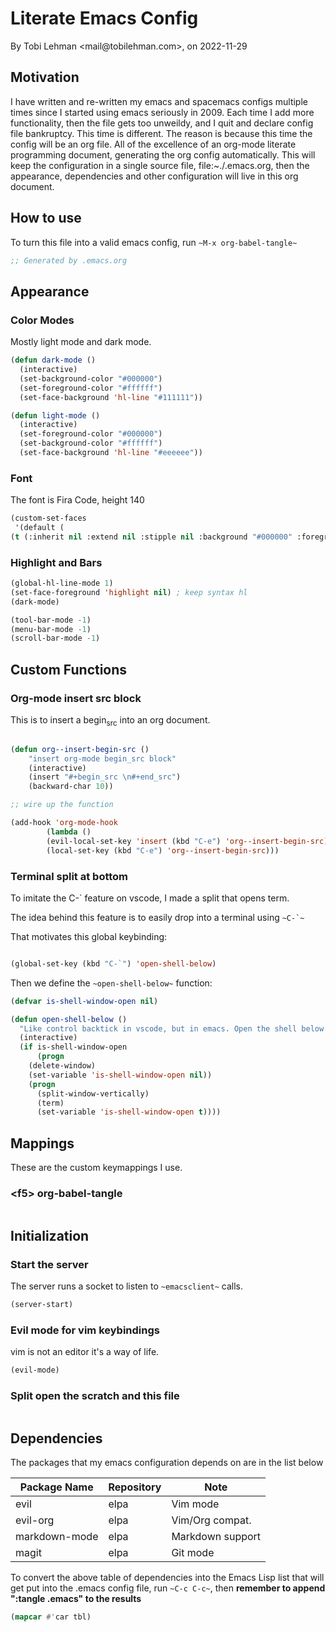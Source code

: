 * Literate Emacs Config
By Tobi Lehman <mail@tobilehman.com>, on 2022-11-29

** Motivation
I have written and re-written my emacs and spacemacs configs multiple times since I started using
emacs seriously in 2009. Each time I add more functionality, then the file gets too unweildy, and
I quit and declare config file bankruptcy. This time is different. The reason is because this time
the config will be an org file. All of the excellence of an org-mode literate programming document, 
generating the org config automatically. This will keep the configuration in a single source file,
file:~./.emacs.org, then the appearance, dependencies and other configuration will live in this
org document.

** How to use
To turn this file into a valid emacs config, run ~~M-x org-babel-tangle~~

#+begin_src emacs-lisp :tangle .emacs
;; Generated by .emacs.org
#+end_src

** Appearance
*** Color Modes
Mostly light mode and dark mode.

#+begin_src emacs-lisp :tangle .emacs
  (defun dark-mode ()
    (interactive)
    (set-background-color "#000000")
    (set-foreground-color "#ffffff")
    (set-face-background 'hl-line "#111111"))

  (defun light-mode ()
    (interactive)
    (set-foreground-color "#000000")
    (set-background-color "#ffffff")
    (set-face-background 'hl-line "#eeeeee"))
#+end_src

*** Font
The font is Fira Code, height 140

#+begin_src emacs-lisp :tangle .emacs
  (custom-set-faces
   '(default (
  (t (:inherit nil :extend nil :stipple nil :background "#000000" :foreground "#ffffff" :inverse-video nil :box nil :strike-through nil :overline nil :underline nil :slant normal :weight regular :height 140 :width normal :foundry "CTDB" :family "Fira Code")))))
#+end_src

*** Highlight and Bars

#+begin_src emacs-lisp :tangle .emacs
  (global-hl-line-mode 1)
  (set-face-foreground 'highlight nil) ; keep syntax hl
  (dark-mode)

  (tool-bar-mode -1)
  (menu-bar-mode -1)
  (scroll-bar-mode -1)
#+end_src

** Custom Functions
*** Org-mode insert src block
This is to insert a begin_src into an org document.

#+begin_src 
#+end_src




#+begin_src emacs-lisp :tangle .emacs
(defun org--insert-begin-src ()
    "insert org-mode begin_src block"
    (interactive)
    (insert "#+begin_src \n#+end_src")
    (backward-char 10))

;; wire up the function

(add-hook 'org-mode-hook
	    (lambda ()
	    (evil-local-set-key 'insert (kbd "C-e") 'org--insert-begin-src)
	    (local-set-key (kbd "C-e") 'org--insert-begin-src)))
#+end_src

*** Terminal split at bottom
To imitate the C-` feature on vscode, I made a split that opens term.

The idea behind this feature is to easily drop into a terminal using ~~C-`~~

That motivates this global keybinding:
#+begin_src emacs-lisp :tangle .emacs

  (global-set-key (kbd "C-`") 'open-shell-below)
#+end_src

Then we define the ~~open-shell-below~~ function:
#+begin_src emacs-lisp :tangle .emacs
(defvar is-shell-window-open nil)

(defun open-shell-below ()
  "Like control backtick in vscode, but in emacs. Open the shell below the window"
  (interactive)
  (if is-shell-window-open
      (progn
	(delete-window)
	(set-variable 'is-shell-window-open nil))
    (progn
      (split-window-vertically)
      (term)
      (set-variable 'is-shell-window-open t))))
#+end_src

** Mappings
These are the custom keymappings I use.
*** <f5> org-babel-tangle

#+begin_src emacs-lisp :tangle .emacs
  
#+end_src

** Initialization
*** Start the server
The server runs a socket to listen to ~~emacsclient~~ calls.

#+begin_src emacs-lisp :tangle .emacs
  (server-start)
#+end_src

#+RESULTS:
*** Evil mode for vim keybindings
vim is not an editor it's a way of life.

#+begin_src emacs-lisp :tangle .emacs
  (evil-mode)
#+end_src
*** Split open the scratch and this file

#+begin_src emacs-lisp :tangle .emacs
#+end_src

** Dependencies
The packages that my emacs configuration depends on are in the list below

#+name: deps-table
| Package Name  | Repository | Note             |
|---------------+------------+------------------|
| evil          | elpa       | Vim mode         |
| evil-org      | elpa       | Vim/Org compat.  |
| markdown-mode | elpa       | Markdown support |
| magit         | elpa       | Git mode         |

To convert the above table of dependencies into the Emacs Lisp list that
will get put into the .emacs config file, run ~~C-c C-c~~, then
**remember to append ":tangle .emacs" to the results**
#+begin_src emacs-lisp :var tbl=deps-table :results code :shebang ":tangle .emacs"
(mapcar #'car tbl) 
#+end_src

#+RESULTS:
#+begin_src emacs-lisp
("evil" "evil-org" "markdown-mode" "magit")
#+end_src
